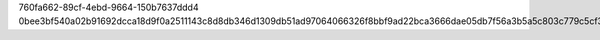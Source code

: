 760fa662-89cf-4ebd-9664-150b7637ddd4
0bee3bf540a02b91692dcca18d9f0a2511143c8d8db346d1309db51ad97064066326f8bbf9ad22bca3666dae05db7f56a3b5a5c803c779c5cf30899831aba01c
